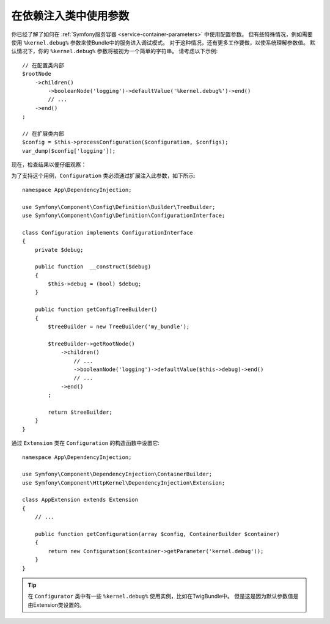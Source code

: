 .. index::
    single: Using Parameters within a Dependency Injection Class

在依赖注入类中使用参数
----------------------------------------------------

你已经了解了如何在 :ref:`Symfony服务容器 <service-container-parameters>` 中使用配置参数。
但有些特殊情况，例如需要使用 ``%kernel.debug%`` 参数来使Bundle中的服务进入调试模式。
对于这种情况，还有更多工作要做，以使系统理解参数值。
默认情况下，你的 ``%kernel.debug%`` 参数将被视为一个简单的字符串。
请考虑以下示例::

    // 在配置类内部
    $rootNode
        ->children()
            ->booleanNode('logging')->defaultValue('%kernel.debug%')->end()
            // ...
        ->end()
    ;

    // 在扩展类内部
    $config = $this->processConfiguration($configuration, $configs);
    var_dump($config['logging']);

现在，检查结果以便仔细观察：

.. configuration-block::

    .. code-block:: yaml

        my_bundle:
            logging: true
            # true, 正如预期的那样

        my_bundle:
            logging: '%kernel.debug%'
            # true/false（取决于Kernel类的第二个参数），正如预期的那样，
            # 因为配置中的 ％kernel.debug％ 在传递给扩展之前得到评估(evaluated)

        my_bundle: ~
        # 传递 "%kernel.debug%" 字符串。
        # 该字符串始终被认为是 true。
        # 配置器对作为参数的 “％kernel.debug％” 一无所知。

    .. code-block:: xml

        <?xml version="1.0" encoding="UTF-8" ?>
        <container xmlns="http://symfony.com/schema/dic/services"
            xmlns:my-bundle="http://example.org/schema/dic/my_bundle">

            <my-bundle:config logging="true"/>
            <!-- true, as expected -->

            <my-bundle:config logging="%kernel.debug%"/>
            <!-- true/false (depends on 2nd parameter of Kernel),
                 as expected, because %kernel.debug% inside configuration
                 gets evaluated before being passed to the extension -->

            <my-bundle:config/>
            <!-- passes the string "%kernel.debug%".
                 Which is always considered as true.
                 The Configurator does not know anything about
                 "%kernel.debug%" being a parameter. -->
        </container>

    .. code-block:: php

        $container->loadFromExtension('my_bundle', [
                'logging' => true,
                // true, as expected
            )
        ];

        $container->loadFromExtension('my_bundle', [
                'logging' => "%kernel.debug%",
                // true/false (depends on 2nd parameter of Kernel),
                // as expected, because %kernel.debug% inside configuration
                // gets evaluated before being passed to the extension
            )
        ];

        $container->loadFromExtension('my_bundle');
        // passes the string "%kernel.debug%".
        // Which is always considered as true.
        // The Configurator does not know anything about
        // "%kernel.debug%" being a parameter.
为了支持这个用例，``Configuration`` 类必须通过扩展注入此参数，如下所示::

    namespace App\DependencyInjection;

    use Symfony\Component\Config\Definition\Builder\TreeBuilder;
    use Symfony\Component\Config\Definition\ConfigurationInterface;

    class Configuration implements ConfigurationInterface
    {
        private $debug;

        public function  __construct($debug)
        {
            $this->debug = (bool) $debug;
        }

        public function getConfigTreeBuilder()
        {
            $treeBuilder = new TreeBuilder('my_bundle');

            $treeBuilder->getRootNode()
                ->children()
                    // ...
                    ->booleanNode('logging')->defaultValue($this->debug)->end()
                    // ...
                ->end()
            ;

            return $treeBuilder;
        }
    }

通过 ``Extension`` 类在 ``Configuration`` 的构造函数中设置它::

    namespace App\DependencyInjection;

    use Symfony\Component\DependencyInjection\ContainerBuilder;
    use Symfony\Component\HttpKernel\DependencyInjection\Extension;

    class AppExtension extends Extension
    {
        // ...

        public function getConfiguration(array $config, ContainerBuilder $container)
        {
            return new Configuration($container->getParameter('kernel.debug'));
        }
    }

.. tip::

    在 ``Configurator`` 类中有一些 ``%kernel.debug%`` 使用实例，比如在TwigBundle中。
    但是这是因为默认参数值是由Extension类设置的。
